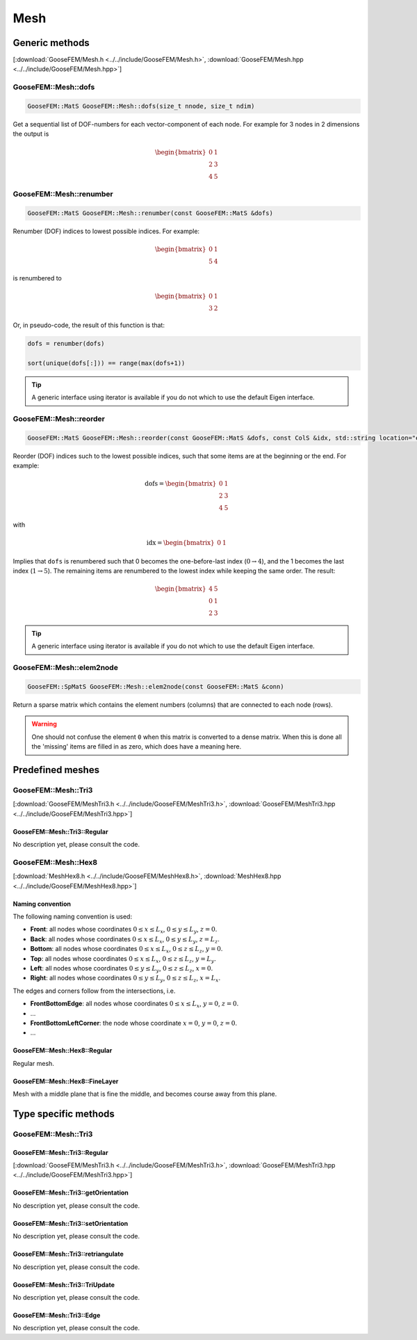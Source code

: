 
****
Mesh
****

Generic methods
===============

[:download:`GooseFEM/Mesh.h <../../include/GooseFEM/Mesh.h>`, :download:`GooseFEM/Mesh.hpp <../../include/GooseFEM/Mesh.hpp>`]

GooseFEM::Mesh::dofs
--------------------

.. code-block:: cpp

  GooseFEM::MatS GooseFEM::Mesh::dofs(size_t nnode, size_t ndim)

Get a sequential list of DOF-numbers for each vector-component of each node. For example for 3 nodes in 2 dimensions the output is

.. math::

  \begin{bmatrix}
    0 & 1 \\
    2 & 3 \\
    4 & 5
  \end{bmatrix}

GooseFEM::Mesh::renumber
------------------------

.. code-block:: cpp

  GooseFEM::MatS GooseFEM::Mesh::renumber(const GooseFEM::MatS &dofs)

Renumber (DOF) indices to lowest possible indices. For example:

.. math::

  \begin{bmatrix}
    0 & 1 \\
    5 & 4
  \end{bmatrix}

is renumbered to

.. math::

  \begin{bmatrix}
    0 & 1 \\
    3 & 2
  \end{bmatrix}

Or, in pseudo-code, the result of this function is that:

.. code-block:: python

  dofs = renumber(dofs)

  sort(unique(dofs[:])) == range(max(dofs+1))

.. tip::

  A generic interface using iterator is available if you do not which to use the default Eigen interface.

GooseFEM::Mesh::reorder
-----------------------

.. code-block:: cpp

  GooseFEM::MatS GooseFEM::Mesh::reorder(const GooseFEM::MatS &dofs, const ColS &idx, std::string location="end")

Reorder (DOF) indices such to the lowest possible indices, such that some items are at the beginning or the end. For example:

.. math::

  \mathrm{dofs} =
  \begin{bmatrix}
    0 & 1 \\
    2 & 3 \\
    4 & 5
  \end{bmatrix}

with

.. math::

  \mathrm{idx} =
  \begin{bmatrix}
    0 & 1
  \end{bmatrix}

Implies that ``dofs`` is renumbered such that 0 becomes the one-before-last index (:math:`0 \rightarrow 4`), and the 1 becomes the last index (:math:`1 \rightarrow 5`). The remaining items are renumbered to the lowest index while keeping the same order. The result:

.. math::

  \begin{bmatrix}
    4 & 5 \\
    0 & 1 \\
    2 & 3
  \end{bmatrix}

.. tip::

  A generic interface using iterator is available if you do not which to use the default Eigen interface.

GooseFEM::Mesh::elem2node
-------------------------

.. code-block:: cpp

  GooseFEM::SpMatS GooseFEM::Mesh::elem2node(const GooseFEM::MatS &conn)

Return a sparse matrix which contains the element numbers (columns) that are connected to each node (rows).

.. warning::

  One should not confuse the element ``0`` when this matrix is converted to a dense matrix. When this is done all the 'missing' items are filled in as zero, which does have a meaning here.

Predefined meshes
=================

GooseFEM::Mesh::Tri3
--------------------

[:download:`GooseFEM/MeshTri3.h <../../include/GooseFEM/MeshTri3.h>`, :download:`GooseFEM/MeshTri3.hpp <../../include/GooseFEM/MeshTri3.hpp>`]

GooseFEM::Mesh::Tri3::Regular
^^^^^^^^^^^^^^^^^^^^^^^^^^^^^

No description yet, please consult the code.


GooseFEM::Mesh::Hex8
--------------------

[:download:`MeshHex8.h <../../include/GooseFEM/MeshHex8.h>`, :download:`MeshHex8.hpp <../../include/GooseFEM/MeshHex8.hpp>`]

Naming convention
^^^^^^^^^^^^^^^^^

The following naming convention is used:

* **Front**: all nodes whose coordinates :math:`0 \leq x \leq L_x`, :math:`0 \leq y \leq L_y`, :math:`z = 0`.
* **Back**: all nodes whose coordinates :math:`0 \leq x \leq L_x`, :math:`0 \leq y \leq L_y`, :math:`z = L_z`.
* **Bottom**: all nodes whose coordinates :math:`0 \leq x \leq L_x`, :math:`0 \leq z \leq L_z`, :math:`y = 0`.
* **Top**: all nodes whose coordinates :math:`0 \leq x \leq L_x`, :math:`0 \leq z \leq L_z`, :math:`y = L_y`.
* **Left**: all nodes whose coordinates :math:`0 \leq y \leq L_y`, :math:`0 \leq z \leq L_z`, :math:`x = 0`.
* **Right**: all nodes whose coordinates :math:`0 \leq y \leq L_y`, :math:`0 \leq z \leq L_z`, :math:`x = L_x`.

The edges and corners follow from the intersections, i.e.

* **FrontBottomEdge**: all nodes whose coordinates :math:`0 \leq x \leq L_x`, :math:`y = 0`, :math:`z = 0`.
* ...
* **FrontBottomLeftCorner**: the node whose coordinate :math:`x = 0`, :math:`y = 0`, :math:`z = 0`.
* ...

.. image:: figures/MeshHex8/naming_convention.svg
  :width: 350px
  :align: center

GooseFEM::Mesh::Hex8::Regular
^^^^^^^^^^^^^^^^^^^^^^^^^^^^^

Regular mesh.

GooseFEM::Mesh::Hex8::FineLayer
^^^^^^^^^^^^^^^^^^^^^^^^^^^^^^^

Mesh with a middle plane that is fine the middle, and becomes course away from this plane.

Type specific methods
=====================

GooseFEM::Mesh::Tri3
--------------------

GooseFEM::Mesh::Tri3::Regular
^^^^^^^^^^^^^^^^^^^^^^^^^^^^^

[:download:`GooseFEM/MeshTri3.h <../../include/GooseFEM/MeshTri3.h>`, :download:`GooseFEM/MeshTri3.hpp <../../include/GooseFEM/MeshTri3.hpp>`]


GooseFEM::Mesh::Tri3::getOrientation
^^^^^^^^^^^^^^^^^^^^^^^^^^^^^^^^^^^^

No description yet, please consult the code.

GooseFEM::Mesh::Tri3::setOrientation
^^^^^^^^^^^^^^^^^^^^^^^^^^^^^^^^^^^^

No description yet, please consult the code.

GooseFEM::Mesh::Tri3::retriangulate
^^^^^^^^^^^^^^^^^^^^^^^^^^^^^^^^^^^^

No description yet, please consult the code.

GooseFEM::Mesh::Tri3::TriUpdate
^^^^^^^^^^^^^^^^^^^^^^^^^^^^^^^

No description yet, please consult the code.

GooseFEM::Mesh::Tri3::Edge
^^^^^^^^^^^^^^^^^^^^^^^^^^

No description yet, please consult the code.
